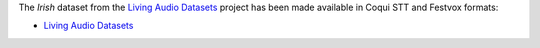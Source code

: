 .. title: Living Audio datasets
.. slug: 2022-09-13-living-audio-datasets
.. date: 2022-09-13 14:21:00 UTC+12:00
.. tags:
.. category:
.. link: 
.. description: 
.. type: text

The *Irish* dataset from the `Living Audio Datasets <https://github.com/Idlak/Living-Audio-Dataset>`__ project
has been made available in Coqui STT and Festvox formats:

* `Living Audio Datasets <link://slug/living-audio-datasets>`__

